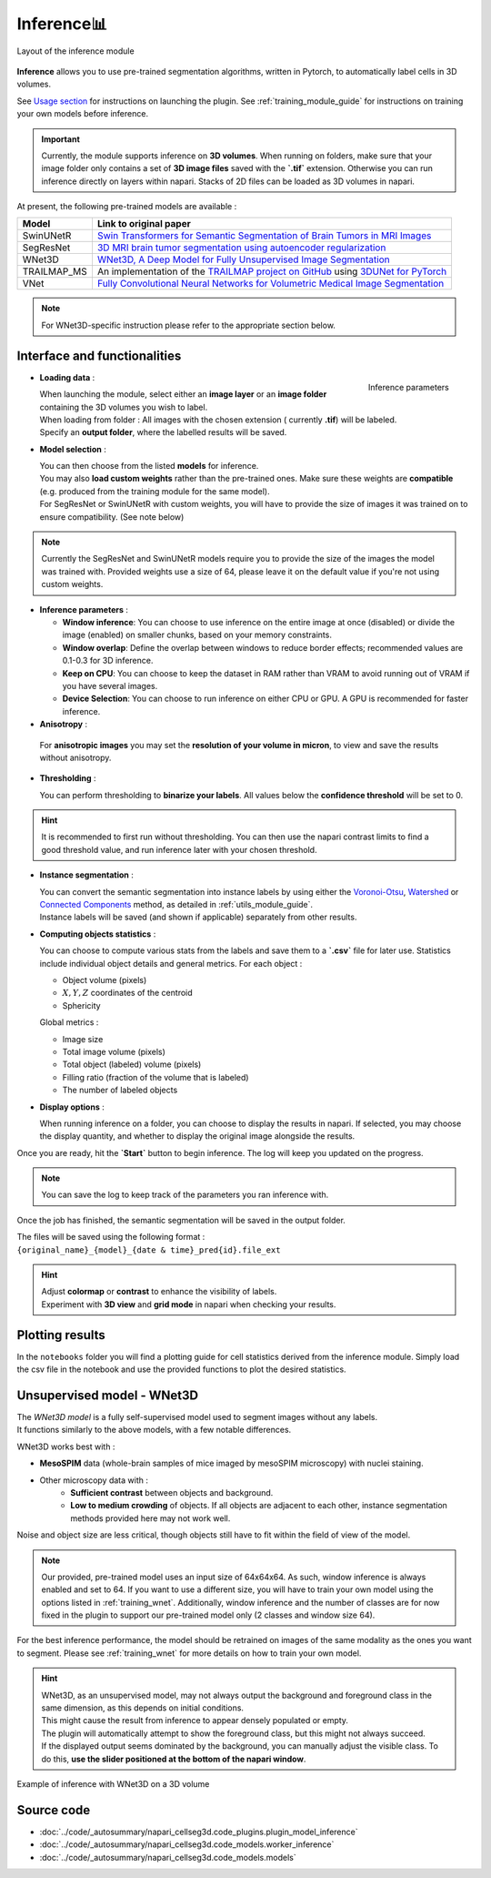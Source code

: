 .. _inference_module_guide:

Inference📊
==============

.. figure:: ../images/plugin_inference.png
    :align: center

    Layout of the inference module

**Inference** allows you to use pre-trained segmentation algorithms, written in Pytorch,
to automatically label cells in 3D volumes.

See `Usage section <https://adaptivemotorcontrollab.github.io/CellSeg3d/welcome.html#usage>`_ for instructions on launching the plugin.
See :ref:`training_module_guide` for instructions on training your own models before inference.

.. important::
    Currently, the module supports inference on **3D volumes**. When running on folders, make sure that your image folder
    only contains a set of **3D image files** saved with the **`.tif`** extension.
    Otherwise you can run inference directly on layers within napari. Stacks of 2D files can be loaded as 3D volumes in napari.

At present, the following pre-trained models are available :

==============   ================================================================================================
Model            Link to original paper
==============   ================================================================================================
SwinUNetR        `Swin Transformers for Semantic Segmentation of Brain Tumors in MRI Images`_
SegResNet        `3D MRI brain tumor segmentation using autoencoder regularization`_
WNet3D             `WNet3D, A Deep Model for Fully Unsupervised Image Segmentation`_
TRAILMAP_MS       An implementation of the `TRAILMAP project on GitHub`_ using `3DUNet for PyTorch`_
VNet             `Fully Convolutional Neural Networks for Volumetric Medical Image Segmentation`_
==============   ================================================================================================

.. _Fully Convolutional Neural Networks for Volumetric Medical Image Segmentation: https://arxiv.org/pdf/1606.04797.pdf
.. _3D MRI brain tumor segmentation using autoencoder regularization: https://arxiv.org/pdf/1810.11654.pdf
.. _TRAILMAP project on GitHub: https://github.com/AlbertPun/TRAILMAP
.. _3DUnet for Pytorch: https://github.com/wolny/pytorch-3dunet
.. _Swin Transformers for Semantic Segmentation of Brain Tumors in MRI Images: https://arxiv.org/abs/2201.01266
.. _WNet3D, A Deep Model for Fully Unsupervised Image Segmentation: https://arxiv.org/abs/1711.08506

.. note::
    For WNet3D-specific instruction please refer to the appropriate section below.


Interface and functionalities
-----------------------------

.. figure:: ../images/inference_plugin_layout.png
    :align: right

    Inference parameters

* **Loading data** :

  | When launching the module, select either an **image layer** or an **image folder** containing the 3D volumes you wish to label.
  | When loading from folder : All images with the chosen extension ( currently **.tif**) will be labeled.
  | Specify an **output folder**, where the labelled results will be saved.

* **Model selection** :

  | You can then choose from the listed **models** for inference.
  | You may also **load custom weights** rather than the pre-trained ones. Make sure these weights are **compatible** (e.g. produced from the training module for the same model).
  | For SegResNet or SwinUNetR with custom weights, you will have to provide the size of images it was trained on to ensure compatibility. (See note below)

.. note::
    Currently the SegResNet and SwinUNetR models require you to provide the size of the images the model was trained with.
    Provided weights use a size of 64, please leave it on the default value if you're not using custom weights.

* **Inference parameters** :

  * **Window inference**: You can choose to use inference on the entire image at once (disabled) or divide the image (enabled) on smaller chunks, based on your memory constraints.
  * **Window overlap**: Define the overlap between windows to reduce border effects;
    recommended values are 0.1-0.3 for 3D inference.
  * **Keep on CPU**: You can choose to keep the dataset in RAM rather than VRAM to avoid running out of VRAM if you have several images.
  * **Device Selection**: You can choose to run inference on either CPU or GPU. A GPU is recommended for faster inference.

* **Anisotropy** :

 For **anisotropic images** you may set the **resolution of your volume in micron**, to view and save the results without anisotropy.

* **Thresholding** :

  You can perform thresholding to **binarize your labels**.
  All values below the **confidence threshold** will be set to 0.

.. hint::
  It is recommended to first run without thresholding. You can then use the napari contrast limits to find a good threshold value,
  and run inference later with your chosen threshold.

* **Instance segmentation** :

  | You can convert the semantic segmentation into instance labels by using either the `Voronoi-Otsu`_, `Watershed`_ or `Connected Components`_ method, as detailed in :ref:`utils_module_guide`.
  | Instance labels will be saved (and shown if applicable) separately from other results.


.. _Watershed: https://scikit-image.org/docs/dev/auto_examples/segmentation/plot_watershed.html
.. _Connected Components: https://scikit-image.org/docs/dev/api/skimage.measure.html#skimage.measure.label
.. _Voronoi-Otsu: https://haesleinhuepf.github.io/BioImageAnalysisNotebooks/20_image_segmentation/11_voronoi_otsu_labeling.html


* **Computing objects statistics** :

  You can choose to compute various stats from the labels and save them to a **`.csv`** file for later use.
  Statistics include individual object details and general metrics.
  For each object :

  * Object volume (pixels)
  * :math:`X,Y,Z` coordinates of the centroid
  * Sphericity


  Global metrics :

  * Image size
  * Total image volume (pixels)
  * Total object (labeled) volume (pixels)
  * Filling ratio (fraction of the volume that is labeled)
  * The number of labeled objects


* **Display options** :

  When running inference on a folder, you can choose to display the results in napari.
  If selected, you may choose the display quantity, and whether to display the original image alongside the results.

Once you are ready, hit the **`Start`** button to begin inference.
The log will keep you updated on the progress.

.. note::
   You can save the log to keep track of the parameters you ran inference with.

Once the job has finished, the semantic segmentation will be saved in the output folder.

| The files will be saved using the following format :
| ``{original_name}_{model}_{date & time}_pred{id}.file_ext``

.. hint::
    | Adjust **colormap** or **contrast** to enhance the visibility of labels.
    | Experiment with **3D view** and **grid mode** in napari when checking your results.

Plotting results
----------------

In the ``notebooks`` folder you will find a plotting guide for cell statistics derived from the inference module.
Simply load the csv file in the notebook and use the provided functions to plot the desired statistics.


Unsupervised model - WNet3D
--------------------------------

| The `WNet3D model` is a fully self-supervised model used to segment images without any labels.
| It functions similarly to the above models, with a few notable differences.

WNet3D works best with :

* **MesoSPIM** data (whole-brain samples of mice imaged by mesoSPIM microscopy) with nuclei staining.
* Other microscopy data with :
    * **Sufficient contrast** between objects and background.
    * **Low to medium crowding** of objects. If all objects are adjacent to each other, instance segmentation methods provided here may not work well.

Noise and object size are less critical, though objects still have to fit within the field of view of the model.

.. _WNet3D model: https://arxiv.org/abs/1711.08506

.. note::
    Our provided, pre-trained model uses an input size of 64x64x64. As such, window inference is always enabled
    and set to 64. If you want to use a different size, you will have to train your own model using the options listed in :ref:`training_wnet`.
    Additionally, window inference and the number of classes are for now fixed in the plugin to support our pre-trained model only (2 classes and window size 64).

For the best inference performance, the model should be retrained on images of the same modality as the ones you want to segment.
Please see :ref:`training_wnet` for more details on how to train your own model.

.. hint::
  | WNet3D, as an unsupervised model, may not always output the background and foreground class in the same dimension, as this depends on initial conditions.
  | This might cause the result from inference to appear densely populated or empty.
  | The plugin will automatically attempt to show the foreground class, but this might not always succeed.
  | If the displayed output seems dominated by the background, you can manually adjust the visible class. To do this, **use the slider positioned at the bottom of the napari window**.

.. figure:: ../images/inference_results_example.png
    :alt: An example of inference with WNet3D on a 3D volume
    :align: center

    Example of inference with WNet3D on a 3D volume

Source code
--------------------------------
* :doc:`../code/_autosummary/napari_cellseg3d.code_plugins.plugin_model_inference`
* :doc:`../code/_autosummary/napari_cellseg3d.code_models.worker_inference`
* :doc:`../code/_autosummary/napari_cellseg3d.code_models.models`
